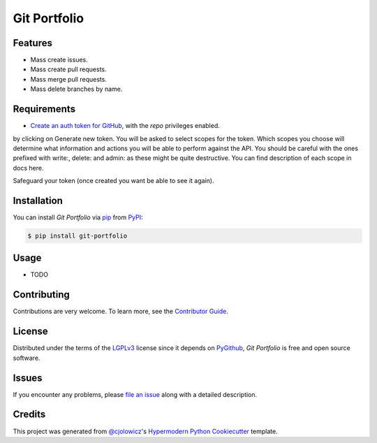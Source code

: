 Git Portfolio
=============

|Status| |PyPI| |Python Version| |License|

|Read the Docs| |Tests| |Codecov|

|pre-commit| |Black|

.. |Status| image:: https://badgen.net/badge/status/alpha/d8624d
   :target: https://badgen.net/badge/status/alpha/d8624d
   :alt: Project Status
.. |PyPI| image:: https://img.shields.io/pypi/v/git-portfolio.svg
   :target: https://pypi.org/project/git-portfolio/
   :alt: PyPI
.. |Python Version| image:: https://img.shields.io/pypi/pyversions/git-portfolio
   :target: https://pypi.org/project/git-portfolio
   :alt: Python Version
.. |License| image:: https://img.shields.io/pypi/l/git-portfolio
   :target: https://opensource.org/licenses/MIT
   :alt: License
.. |Read the Docs| image:: https://img.shields.io/readthedocs/git-portfolio/latest.svg?label=Read%20the%20Docs
   :target: https://git-portfolio.readthedocs.io/
   :alt: Read the documentation at https://git-portfolio.readthedocs.io/
.. |Tests| image:: https://github.com/staticdev/git-portfolio/workflows/Tests/badge.svg
   :target: https://github.com/staticdev/git-portfolio/actions?workflow=Tests
   :alt: Tests
.. |Codecov| image:: https://codecov.io/gh/staticdev/git-portfolio/branch/master/graph/badge.svg
   :target: https://codecov.io/gh/staticdev/git-portfolio
   :alt: Codecov
.. |pre-commit| image:: https://img.shields.io/badge/pre--commit-enabled-brightgreen?logo=pre-commit&logoColor=white
   :target: https://github.com/pre-commit/pre-commit
   :alt: pre-commit
.. |Black| image:: https://img.shields.io/badge/code%20style-black-000000.svg
   :target: https://github.com/psf/black
   :alt: Black


Features
--------

* Mass create issues.
* Mass create pull requests.
* Mass merge pull requests.
* Mass delete branches by name.


Requirements
------------

* `Create an auth token for GitHub`_, with the `repo` privileges enabled.
by clicking on Generate new token. You will be asked to select scopes for the token. Which scopes you choose will determine what information and actions you will be able to perform against the API. You should be careful with the ones prefixed with write:, delete: and admin: as these might be quite destructive. You can find description of each scope in docs here.

Safeguard your token (once created you want be able to see it again).


Installation
------------

You can install *Git Portfolio* via pip_ from PyPI_:

.. code:: console

   $ pip install git-portfolio


Usage
-----

* TODO


Contributing
------------

Contributions are very welcome.
To learn more, see the `Contributor Guide`_.


License
-------

Distributed under the terms of the LGPLv3_ license since it depends on PyGithub_,
*Git Portfolio* is free and open source software.


Issues
------

If you encounter any problems,
please `file an issue`_ along with a detailed description.


Credits
-------

This project was generated from `@cjolowicz`_'s `Hypermodern Python Cookiecutter`_ template.


.. _Create an auth token for GitHub: https://github.com/settings/tokens
.. _@cjolowicz: https://github.com/cjolowicz
.. _Cookiecutter: https://github.com/audreyr/cookiecutter
.. _LGPLv3: https://www.gnu.org/licenses/lgpl-3.0.en.html
.. _PyGithub: https://github.com/PyGithub/PyGithub
.. _PyPI: https://pypi.org/
.. _Hypermodern Python Cookiecutter: https://github.com/cjolowicz/cookiecutter-hypermodern-python
.. _file an issue: https://github.com/staticdev/git-portfolio/issues
.. _pip: https://pip.pypa.io/
.. github-only
.. _Contributor Guide: CONTRIBUTING.rst
